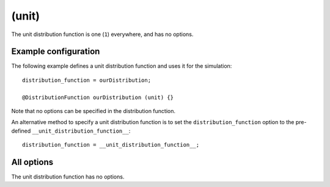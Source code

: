 .. _module-distribution-unit:

(unit)
------
The unit distribution function is one (``1``) everywhere, and has no options.

Example configuration
^^^^^^^^^^^^^^^^^^^^^
The following example defines a unit distribution function and uses it for the
simulation::

   distribution_function = ourDistribution;

   @DistributionFunction ourDistribution (unit) {}

Note that no options can be specified in the distribution function.

An alternative method to specify a unit distribution function is to set the
``distribution_function`` option to the pre-defined
``__unit_distribution_function__``::

   distribution_function = __unit_distribution_function__;

All options
^^^^^^^^^^^
The unit distribution function has no options.

